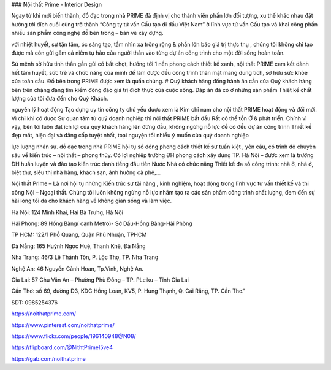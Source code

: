 ### Nội thất Prime - Interior Design

Ngay từ khi mới biến thành, đồ đạc trong nhà PRIME đã định vị cho thành viên phần lớn đối tượng, xu thế khác nhau đặt hướng tới đích cuối cùng trở thành “Công ty tứ vấn Cấu tạo đi đầu Việt Nam” ở lĩnh vực tứ vấn Cấu tạo và khai công phần nhiều sản phẩm công nghệ đồ bên trong – bản vẽ xây dựng.

với nhiệt huyết, sự tận tâm, óc sáng tạo, tầm nhìn xa trông rộng & phần lớn báo giá trị thực thụ , chúng tôi không chỉ tạo được mà còn gửi gắm cả niềm tự hào của người thân vào từng dự án công trình cho một đời sống hoàn toản.

Sứ mệnh
sở hữu tinh thần gần gũi có bất chợt, hướng tới 1 nền phong cách thiết kế xanh, nội thất PRIME cam kết dành hết tâm huyết, sức trẻ và chức năng của mình để làm được đều công trình thân mật mang dung tích, sở hữu sức khỏe của toàn cầu. Đồ bên trong PRIME được xem là quần chúng. # Quý khách hàng đồng hành ân cần của Quý khách hàng bên trên chặng đàng tìm kiếm đông đảo giá trị đích thực của cuộc sống. Đáp án đã có ở những sản phẩm Thiết kế chất lượng của tôi đưa đến cho Quý Khách.

nguyên lý hoạt động
Tạo dựng uy tín công ty chủ yếu được xem là Kim chỉ nam cho nội thất PRIME hoạt động và đổi mới. Vì chỉ khi có được Sự quan tâm từ quý doanh nghiệp thì nội thất PRIME bắt đầu Rất có thể tổn Ở & phát triển. Chính vì vậy, bên tôi luôn đặt ích lợi của quý khách hàng lên đứng đầu, không ngừng nỗ lực để có đều dự án công trình Thiết kế đẹp mắt, hiện đại và đẳng cấp tuyệt nhất, toại nguyện tối nhiều ý muốn của quý doanh nghiệp

lực lượng nhân sự.
đồ đạc trong nhà PRIME hội tụ số đông phong cách thiết kế sư tuấn kiệt , yên cầu, có trình độ chuyên sâu về kiến trúc – nội thất – phong thủy. Có lợi nghiệp trường ĐH phong cách xây dựng TP. Hà Nội – được xem là trường ĐH huấn luyện và đào tạo kiến trúc danh tiếng đầu tiên Nước Nhà có chức năng Thiết kế đa số công trình: nhà ở, nhà ở, biệt thư, siêu thị nhà hàng, khách sạn, ảnh hưởng cà phê,…

Nội thất Prime – Là nơi hội tụ những Kiến trúc sư tài năng , kinh nghiệm, hoạt động trong lĩnh vực tư vấn thiết kế và thi công Nội – Ngoại thất. Chúng tôi luôn không ngừng nỗ lực nhằm tạo ra các sản phẩm công trình chất lượng, đem đến sự hài lòng tối đa cho khách hàng về không gian sống và làm việc.

Hà Nội: 124 Minh Khai, Hai Bà Trưng, Hà Nội

Hải Phòng: 89 Hồng Bàng( cạnh Metro)- Sở Dầu-Hồng Bàng-Hải Phòng

TP HCM: 122/1 Phổ Quang, Quận Phú Nhuận, TPHCM

Đà Nẵng: 165 Huỳnh Ngọc Huệ, Thanh Khê, Đà Nẵng

Nha Trang: 46/3 Lê Thánh Tôn, P. Lộc Thọ, TP. Nha Trang

Nghệ An: 46 Nguyễn Cảnh Hoan, Tp.Vinh, Nghệ An.

Gia Lai: 57 Chu Văn An – Phường Phù Đổng – TP. PLeiku – Tỉnh Gia Lai

Cần Thơ: số 69, đường D3, KDC Hồng Loan, KV5, P. Hưng Thạnh, Q. Cái Răng, TP. Cần Thơ."

SDT: 0985254376

https://noithatprime.com/

https://www.pinterest.com/noithatprime/

https://www.flickr.com/people/196140948@N08/

https://flipboard.com/@NithtPrimeI5ve4

https://gab.com/noithatprime
